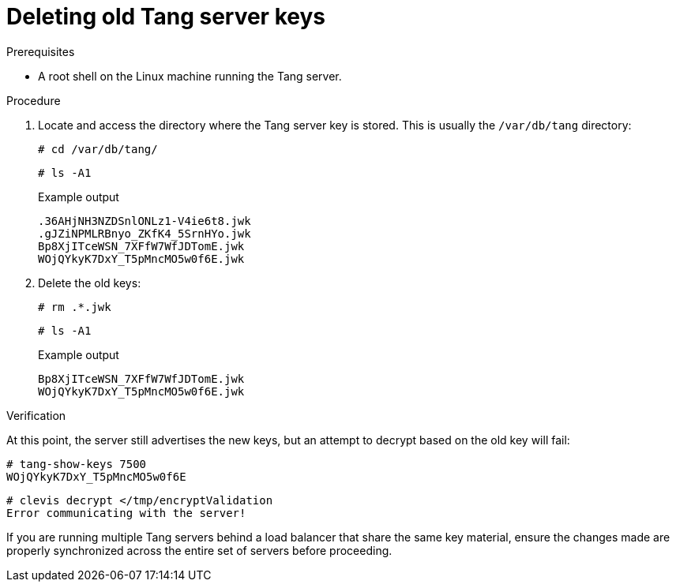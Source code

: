 // Module included in the following assemblies:
//
// scalability_and_performance/ztp-nbde-implementation-guide.adoc

[id="ztp-nbde-deleting-old-tang-server-keys_{context}"]
= Deleting old Tang server keys

.Prerequisites

* A root shell on the Linux machine running the Tang server.

.Procedure

. Locate and access the directory where the Tang server key is stored. This is usually the `/var/db/tang` directory:
+
[source,terminal]
----
# cd /var/db/tang/
----
+
[source,terminal]
----
# ls -A1
----
+
.Example output
[source,terminal]
----
.36AHjNH3NZDSnlONLz1-V4ie6t8.jwk
.gJZiNPMLRBnyo_ZKfK4_5SrnHYo.jwk
Bp8XjITceWSN_7XFfW7WfJDTomE.jwk
WOjQYkyK7DxY_T5pMncMO5w0f6E.jwk
----

. Delete the old keys:
+
[source,terminal]
----
# rm .*.jwk
----
+
[source,terminal]
----
# ls -A1
----
+
.Example output
[source,terminal]
----
Bp8XjITceWSN_7XFfW7WfJDTomE.jwk
WOjQYkyK7DxY_T5pMncMO5w0f6E.jwk
----

.Verification

At this point, the server still advertises the new keys, but an attempt to decrypt based on the old key will fail:

[source,terminal]
----
# tang-show-keys 7500
WOjQYkyK7DxY_T5pMncMO5w0f6E
----

[source,terminal]
----
# clevis decrypt </tmp/encryptValidation
Error communicating with the server!
----

If you are running multiple Tang servers behind a load balancer that share the same key material, ensure the changes made are properly synchronized across the entire set of servers before proceeding.
